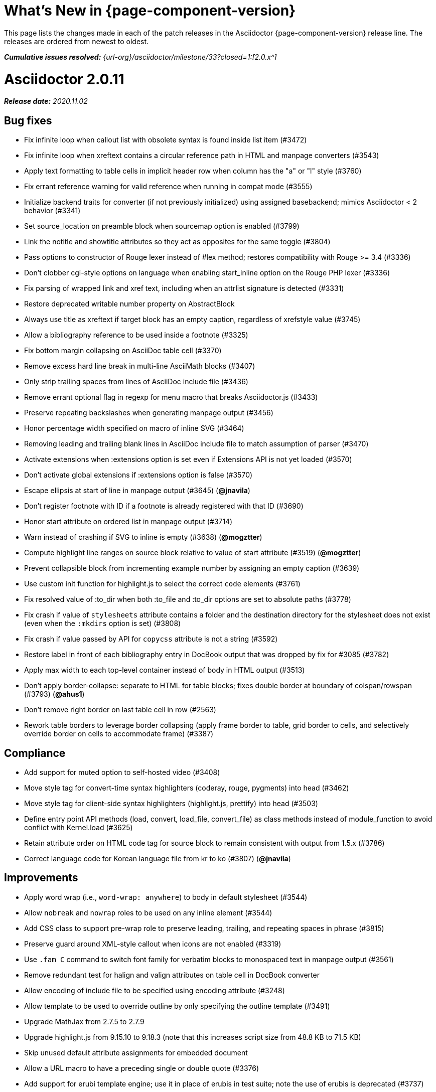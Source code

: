 //= What's New (Asciidoctor {page-component-version})
= What's New in {page-component-version}
:doctype: book
:page-toclevels: 0
:url-releases-asciidoctor: {url-org}/asciidoctor/releases
:url-milestone: {url-org}/asciidoctor/milestone/33?closed=1:

This page lists the changes made in each of the patch releases in the Asciidoctor {page-component-version} release line.
The releases are ordered from newest to oldest.

_**Cumulative issues resolved:** {url-milestone}[2.0.x^]_

= Asciidoctor 2.0.11

_**Release date:** 2020.11.02_

== Bug fixes

* Fix infinite loop when callout list with obsolete syntax is found inside list item (#3472)
* Fix infinite loop when xreftext contains a circular reference path in HTML and manpage converters (#3543)
* Apply text formatting to table cells in implicit header row when column has the "a" or "l" style (#3760)
* Fix errant reference warning for valid reference when running in compat mode (#3555)
* Initialize backend traits for converter (if not previously initialized) using assigned basebackend; mimics Asciidoctor < 2 behavior (#3341)
* Set source_location on preamble block when sourcemap option is enabled (#3799)
* Link the notitle and showtitle attributes so they act as opposites for the same toggle (#3804)
* Pass options to constructor of Rouge lexer instead of #lex method; restores compatibility with Rouge >= 3.4 (#3336)
* Don't clobber cgi-style options on language when enabling start_inline option on the Rouge PHP lexer (#3336)
* Fix parsing of wrapped link and xref text, including when an attrlist signature is detected (#3331)
* Restore deprecated writable number property on AbstractBlock
* Always use title as xreftext if target block has an empty caption, regardless of xrefstyle value (#3745)
* Allow a bibliography reference to be used inside a footnote (#3325)
* Fix bottom margin collapsing on AsciiDoc table cell (#3370)
* Remove excess hard line break in multi-line AsciiMath blocks (#3407)
* Only strip trailing spaces from lines of AsciiDoc include file (#3436)
* Remove errant optional flag in regexp for menu macro that breaks Asciidoctor.js (#3433)
* Preserve repeating backslashes when generating manpage output (#3456)
* Honor percentage width specified on macro of inline SVG (#3464)
* Removing leading and trailing blank lines in AsciiDoc include file to match assumption of parser (#3470)
* Activate extensions when :extensions option is set even if Extensions API is not yet loaded (#3570)
* Don't activate global extensions if :extensions option is false (#3570)
* Escape ellipsis at start of line in manpage output (#3645) (*@jnavila*)
* Don't register footnote with ID if a footnote is already registered with that ID (#3690)
* Honor start attribute on ordered list in manpage output (#3714)
* Warn instead of crashing if SVG to inline is empty (#3638) (*@mogztter*)
* Compute highlight line ranges on source block relative to value of start attribute (#3519) (*@mogztter*)
* Prevent collapsible block from incrementing example number by assigning an empty caption (#3639)
* Use custom init function for highlight.js to select the correct `code` elements (#3761)
* Fix resolved value of :to_dir when both :to_file and :to_dir options are set to absolute paths (#3778)
* Fix crash if value of `stylesheets` attribute contains a folder and the destination directory for the stylesheet does not exist (even when the `:mkdirs` option is set) (#3808)
* Fix crash if value passed by API for `copycss` attribute is not a string (#3592)
* Restore label in front of each bibliography entry in DocBook output that was dropped by fix for #3085 (#3782)
* Apply max width to each top-level container instead of body in HTML output (#3513)
* Don't apply border-collapse: separate to HTML for table blocks; fixes double border at boundary of colspan/rowspan (#3793) (*@ahus1*)
* Don't remove right border on last table cell in row (#2563)
* Rework table borders to leverage border collapsing (apply frame border to table, grid border to cells, and selectively override border on cells to accommodate frame) (#3387)

== Compliance

* Add support for muted option to self-hosted video (#3408)
* Move style tag for convert-time syntax highlighters (coderay, rouge, pygments) into head (#3462)
* Move style tag for client-side syntax highlighters (highlight.js, prettify) into head (#3503)
* Define entry point API methods (load, convert, load_file, convert_file) as class methods instead of module_function to avoid conflict with Kernel.load (#3625)
* Retain attribute order on HTML code tag for source block to remain consistent with output from 1.5.x (#3786)
* Correct language code for Korean language file from kr to ko (#3807) (*@jnavila*)

== Improvements

* Apply word wrap (i.e., `word-wrap: anywhere`) to body in default stylesheet (#3544)
* Allow `nobreak` and `nowrap` roles to be used on any inline element (#3544)
* Add CSS class to support pre-wrap role to preserve leading, trailing, and repeating spaces in phrase (#3815)
* Preserve guard around XML-style callout when icons are not enabled (#3319)
* Use `.fam C` command to switch font family for verbatim blocks to monospaced text in manpage output (#3561)
* Remove redundant test for halign and valign attributes on table cell in DocBook converter
* Allow encoding of include file to be specified using encoding attribute (#3248)
* Allow template to be used to override outline by only specifying the outline template (#3491)
* Upgrade MathJax from 2.7.5 to 2.7.9
* Upgrade highlight.js from 9.15.10 to 9.18.3 (note that this increases script size from 48.8 KB to 71.5 KB)
* Skip unused default attribute assignments for embedded document
* Allow a URL macro to have a preceding single or double quote (#3376)
* Add support for erubi template engine; use it in place of erubis in test suite; note the use of erubis is deprecated (#3737)
* Download and embed remote custom stylesheet if allow-uri-read is set (#3765)
* Remove direction property from default stylesheet (#3753) (*@abdnh*)
* remove max width setting on content column for print media in default stylesheet (#3802)
* Normalize frame value "topbot" to "ends" in HTML output (consistently use frame-ends class) (#3797)
* Add role setter method on AbstractNode (#3614)
* Map chapter-signifier and part-signifier attributes in locale attribute files to replace chapter-label and part-label (#3817)

== Build and infrastructure

* Run test suite on TruffleRuby nightly (*@mogztter*, *@erebor*)
* Upgrade TruffleRuby to 20.0.0 (*@mogztter*)
* Trigger upstream builds for AsciidoctorJ on Github Actions (*@robertpanzer*)

= Asciidoctor 2.0.10

_**Release date:** 2019.05.31_

== Bug fixes

* fix Asciidoctor.convert_file to honor `header_footer: false` option when writing to file (#3316)
* fix placement of title on excerpt block (#3289)
* always pass same options to SyntaxHighlighter#docinfo, regardless of value of location argument
* fix signature of SyntaxHighlighter#docinfo method (#3300)
* when `icons` is set to `image`, enable image icons, but don't use it as the value of the `icontype` attribute (#3308)

= Asciidoctor 2.0.9

_**Release date:** 2019.04.30_

== Bug fixes

* process multiple single-item menu macros in same line (#3279)
* register images in catalog correctly (#3283)
* rename AbstractNode#options method to AbstractNode#enabled_options so it doesn't get shadowed by Document#options (#3282)
* don't fail to convert document if alt attribute is not set on block or inline image (typically by an extension)
* fix lineno of source location on blocks that follow a detached list continuation (#3281)
* assume inline image type is "image" if not set (typically by an extension)

= Asciidoctor 2.0.8

_**Release date:** 2019.04.22_

== Bug fixes

* restore background color applied to literal blocks by default stylesheet (#3258)
* use portability constants (CC_ALL, CC_ANY) in regular expressions defined in built-in converters (DocBook5 and ManPage)
* use portability constant (CC_ANY) in regular expression for custom inline macros
* use smarter margin collapsing for AsciiDoc table cell content; prevent passthrough content from being cut off (#3256)
* don't limit footnote ref to ASCII charset; allow any word character in Unicode to be used (#3269)

== Improvements

* register_for methods accept arguments as symbols (#3274)
* use Concurrent::Map instead of Concurrent::Hash in template converter
* use module_function keyword to define methods in Helpers
* move regular expression definitions to separate source file (internal change)

= Asciidoctor 2.0.7

_**Release date:** 2019.04.13_

== Bug fixes

* fix crash when resolving ID from text and at least one candidate contains an unresolved xref (#3254)
* fix compatibility with Rouge 2.0

== Improvements

* improve documentation for the `-a` CLI option; explain that `@` modifier can be placed at end of name as alternative to end of value
* move source for main API entry points (load, load_file, convert, convert_file) to separate files (internal change)
* define main API entry points (load, load_file, convert, convert_file) as module functions

= Asciidoctor 2.0.6

_**Release date:** 2019.04.04_

== Bug fixes

* assume implicit AsciiDoc extension on interdoc xref macro target with no extension (e.g., `document#`); restores 1.5.x behavior (#3231)
* don't fail to load application if call to Dir.home fails; use a rescue with fallback values (#3238)
* Helpers.rootname should only consider final path segment when dropping file extension

== Improvements

* implement Helpers.extname as a more efficient and flexible File.extname method
* check for AsciiDoc file extension using end_with? instead of resolving the extname and using a lookup

= Asciidoctor 2.0.5

_**Release date:** 2019.04.01_

== Bug fixes

* fix crash when source highlighter is Rouge and source language is not set on block (#3223)
* update CLI and SyntaxHighlighter to allow Asciidoctor to load cleanly on Ruby 2.0 - 2.2
* CLI should use $stdin instead of STDIN to be consistent with the use of $stdout
* mark encoding of stdio objects used in CLI as UTF-8 (#3225)
* make Asciidoctor::SyntaxHighlighter::Config.register_for method public as documented

= Asciidoctor 2.0.4

_**Release date:** 2019.03.31_

== Bug fixes

* allow Asciidoctor to load cleanly on Ruby 2.0 - 2.2 for distributions that provide support for these older Ruby versions
* make Asciidoctor::Converter::Config.register_for method public as documented
* remove unused Asciidoctor::Converter::BackendTraits#derive_backend_traits private method
* move Asciidoctor::Converter::BackendTraits.derive_backend_traits method to Asciidoctor::Converter
* mark render and render_file methods as deprecated in API docs

= Asciidoctor 2.0.3

_**Release date:** 2019.03.28_

== Bug fixes

* fix crash when attrlist is used on literal monospace phrase (#3216)
* update use of magic regexp variables to fix compatibility with Opal / Asciidoctor.js (#3214)

= Asciidoctor 2.0.2

_**Release date:** 2019.03.26_

== Bug fixes

* apply verbatim substitutions to literal paragraphs attached to list item (#3205)
* implement #lines and #source methods on Table::Cell based on cell text (#3207)

= Asciidoctor 2.0.1

_**Release date:** 2019.03.25_

== Bug fixes

* convert titles of cataloged block and section nodes containing attribute references eagerly to resolve attributes while in scope (#3202)
* customize MathJax (using a postfilter hook) to apply displaymath formatting to AsciiMath block (#2498)
* fix misspelling of deprecated default_attrs DSL function (missing trailing "s")
* remove unused location property (attr_accessor :location) on DocinfoProcessor class
* look for deprecated extension option :pos_attrs if :positional_attrs option is missing (#3199)
* add detail to load error message if path differs from gem name (#1884)

== Build and infrastructure

* bundle .yardopts in RubyGem (#3193)

= Asciidoctor 2.0.0

_**Release date:** 2019.03.22_

== Enhancements and compliance

* drop support for Ruby < 2.3 and JRuby < 9.1 and remove workarounds (#2764)
* drop support for Slim < 3 (#2998)
* drop the converter for the docbook45 backend from core; moved to https://github.com/asciidoctor/asciidoctor-docbook45 (#3005)
* apply substitutions to section and block titles in normal substitution order (#1173)
* make syntax highlighter pluggable; extract all logic into adapter classes (#2106)
* add syntax highlighter adapter for Rouge (#1040)
* redesign Converter API based on SyntaxHighlighter API; remap deprecated API to new API to ensure compatibility (#2891)
* repurpose built-in converters as regular converters (#2891)
* make registration and resolution of global converters thread-safe (#2891)
* fold the default converter factory into the Converter module (#2891)
* add a default implementation for Converter#convert in the Base converter (#2891)
* rename Converter::BackendInfo to Converter::BackendTraits; map backend_info to new backend_traits method (#2891)
* allow built-in converter classes to be resolved using Converter#for and instantiated using Converter#create (#2891)
* allow converter factory to be passed using :converter_factory API option (#2891)
* honor htmlsyntax if defined on converter (#2891)
* add backend_traits_source keyword argument to CompositeConverter constructor (#2891)
* add support for start attribute when using prettify to highlight source blocks with line numbering enabled
* use String#encode to encode String as UTF-8 instead of using String#force_encoding (#2764)
* add FILE_READ_MODE, URI_READ_MODE, and FILE_WRITE_MODE constants to control open mode when reading files and URIs and writing files (#2764)
* set visibility of private and protected methods (#2764)
* always run docinfo processor extensions regardless of safe mode (gives control to extension) (#2966)
* use infinitive verb form for extension DSL method names; map deprecated method names where appropriate
* add docinfo insertion slot for header location to built-in converters (#1720)
* add support for the `muted` option on vimeo videos (allows autoplay to work in Chrome) (#3014)
* use value of prettify-theme attribute as is if it starts with http:// or https:// (#3020)
* allow icontype to be set using icons attribute (#2953)
* when using a server-side syntax highlighter, highlight content of source block even if source language is not set (#3027)
* automatically promote a listing block without an explicit style to a source block if language is set (#1117)
* remove the 2-character (i.e., `""`) quote block syntax
* don't allow block role to inherit from document attribute; only look for role in block attributes (#1944)
* split out functionality of -w CLI flag (script warnings) from -v CLI flag (verbose logging) (#3030)
* log possible invalid references at info level (#3030)
* log dropped lines at info level when attribute-missing=drop-line (#2861)
* honor attribute-missing setting when processing include directives and block macros (#2855)
* log warning when include directive is not resolved due to missing attribute or blank target; always include warning in output document (#2868)
* use the third argument of AbstractNode#attr / AbstractNode#attr? to set the name of a fallback attribute to look for on the document (#1934)
* change default value of third argument to Abstractnode#attr / AbstractNode#attr? to nil so attribute doesn't inherit by default (#3059)
* look for table-frame, table-grid, and table-stripes attributes on document as fallback for frame, grid, and stripes attributes on table (#3059)
* add support for hover mode for table stripes (stripes=hover) (#3110)
* always assume the target of a shorthand interdocument xref is a reference to an AsciiDoc document (source-to-source) (#3021)
* if the target of a formal xref macro has a file extension, assume it's a path reference (#3021)
* never assume target of a formal xref macro is a path reference unless a file extension or fragment is present (#3021)
* encode characters in URI to comply with RFC-3986
* implement full support for styled xreftext in manpage converter (#3077)
* allow the ID and role properties to be set on a list item of ordered and unordered lists via the API (#2840)
* yield processor instance to registration block for document processor if block has non-zero arity (i.e., has parameters)
* add Document#parsed? method to check whether document has been parsed
* modify Cell class to extend from AbstractBlock instead of AbstractNode (#2963)
* implement block? and inline? methods on Column, both which return false (#2963)
* drop verse table cell style (treat as normal table cell) (#3111)
* allow negated subs to be specified on inline pass macro (#2191)
* log warning if footnoteref macro is found and compat mode is not enabled (#3114)
* log info message if inline macro processor returns a String value (#3176)
* apply subs to Inline node returned by inline macro processor if subs attribute is specified (#3178)
* add create_inline_pass helper method to base extension processor class (#3178)
* log debug message instead of warning if block style is unknown (#3092)
* allow backend to delegate to a registered backend using the syntax synthetic:delegate when using custom templates (e.g., slides:html) (#891)
* AbstractBlock#find_by looks inside AsciiDoc table cells if traverse_documents selector option is true (#3101)
* AbstractBlock#find_by finds table cells, which can be selected using the :table_cell context in the selector (#2524)
* allow ampersand to be used in e-mail address (#2553)
* propogate ID assigned to inline passthrough (#2912)
* rename control keywords in find_by to better align with the standard NodeFilter terminology
* stop find_by iteration if filter block returns :stop directive
* rename header_footer option to standalone (while still honoring header_footer for backwards compatibility) (#1444)
* replace anchors and xrefs before footnotes (replace footnotes last in macros substitution group)
* apply substitution for custom inline macro before all other macros
* only promote index terms automatically (A, B, C becomes A > B > C + B > C + C) if indexterm-promotion option is set on document (#1487)
* add support for see and see-also on index terms; parse attributes on indexterm macros if text contains `=` (#2047)
* drop :indexterms table from document catalog (in preparation for solution to #450 in a 2.x release)
* load additional languages for highlight.js as defined in the comma-separated highlightjs-languages attribute (#3036)
* log warning if conditional expression in ifeval directive is invalid (#3161)
* drop lines that contain an invalid preprocessor directive (#3161)
* rename AbstractBlock#find_by directives; use :prune in place of :skip_children and :reject in place of :skip
* convert example block into details/summary tag set if collapsible option is set; open by default if open option is set (#1699)
* substitute replacements in author values used in document header (#2441)
* require space after semi-colon that separates multiple authors (#2441)
* catalog inline anchors at start of callout list items (#2818) (*@owenh000*)
* add parse_attributes helper method to base extension Processor class (#2134)

== Improvements

* propagate document ID to DocBook output (#3011)
* always store section numeral as string; compute roman numeral for part at assignment time (@vmj)
* refactor code to use modern Hash syntax
* define LIB_DIR constant; rename *_PATH constants to *_DIR constants to be consistent with RubyGems terminology (#2764)
* only define ROOT_DIR if not already defined (for compatibility with Asciidoctor.js)
* move custom docinfo content in footer below built-in docinfo content in footer in HTML converter (#3017)
* read and write files using File methods instead of IO methods (#2995)
* value comparison in AbstractNode#attr? is only performed if expected value is truthy
* align default CodeRay style with style for other syntax highlighters (#2106)
* ensure linenos class is added to linenos column when source highlighter is pygments and pygments-css=style
* disable table stripes by default (#3110)
* rename CSS class of Pygments line numbering table to linenotable (to align with Rouge) (#1040)
* remove unused Converter#convert_with_options method (#2891)
* add -e, --embedded CLI flag as alias for -s, --no-header-footer (require long option to specify eRuby impl) (#1444)
* don't store the options attribute on the block once the options are parsed (#3051)
* add an options method on AbstractNode to retrieve the set of option names (#3051)
* pass :input_mtime option to Document constructor; let Document constructor assign docdate/time/year attributes (#3029)
* never mutate strings; add a `frozen_string_literal: true` magic comment to top of all Ruby source files (#3054)
* always use docdate and doctime to compute docyear and docdatetime (#3064)
* rename PreprocessorReader#exceeded_max_depth? to PreprocessorReader#exceeds_max_depth? and return nil if includes are disabled
* stop populating :ids table in document catalog (#3084)
* always use :refs table in document catalog to look for registered IDs (#3084)
* don't compute and store reference text in document catalog (#3084)
* populate reference text table lazily for resolving ID by reference text (#3084)
* don't store fallback reference text on :bibref node (#3085)
* call AbstractNode#reftext instead of AbstractNode#text to retrieve reference text for bibref node (#3085)
* only map unparsed attrlist of inline macro to target when format is short
* add clearer exception message when source data is binary or has invalid encoding (#2884)
* rename context for table cell and table column to :table_cell and :table_column, respectively
* rename hardbreaks document attribute to hardbreaks-option; retain hardbreaks as a deprecated alias (#3123)
* extend TLD for implicit e-mail addresses to 5 characters (#3154)
* truncate with precision (instead of rounding) when computing absolute width for columns in DocBook output (#3131)
* drop legacy LaTeX math delimiters (e.g, `$..$`) if present (#1339)
* use proper terminology in warning message about mismatched preprocessor directive (#3165)
* rename low-level extension attribute name :pos_attrs to :positional_attrs
* mark default_attrs extension DSL method deprecated in favor of default_attributes
* upgrade MathJax to 2.7.5

== Bug fixes

* fix crash caused by inline passthrough macro with the macros sub clearing the remaining passthrough placeholders (#3089)
* fix crash if ifeval directive is missing expression (#3164)
* prevent relative leveloffset from making section level negative and causing hang (#3152)
* don't fail to parse Markdown-style quote block that only contains attribution line (#2989)
* enforce rule that Setext section title must have at least one alphanumeric character; fixes problem w/ block nested inside quote block (#3060)
* apply header subs to doctitle value when assigning it back to the doctitle document attribute (#3106)
* don't fail if value of pygments-style attribute is not recognized; gracefully fallback to default style (#2106)
* do not alter the $LOAD_PATH (#2764)
* fix crash if stem block is empty (#3118)
* remove conditional comment for IE in output of built-in HTML converter; fixes sidebar table of contents (#2983)
* fix styling of source blocks with linenums enabled when using prettify as syntax highlighter (#640)
* update default stylesheet to support prettify themes (#3020)
* remove hard-coded color values on source blocks in default stylesheet (#3020)
* add fallback if relative path cannot be computed because the paths are located on different drives (#2944)
* ignore explicit section level style (#1852)
* don't eat space before callout number in source block if line-comment attribute is empty (#3121)
* check if type is defined in a way that's compatible with autoload
* fix invalid check for DSL in extension class (previously always returned true)
* scope constant lookups (#2764)
* use byteslice instead of slice to remove BOM from string (#2764)
* don't fail if value of -a CLI option is empty string or equals sign (#2997)
* allow failure level of CLI to be set to info
* Reader#push_include should not fail if data is nil
* fix deprecated ERB trim mode that was causing warning (#3006)
* move time anchor after query string on vimeo video to avoid dropping options
* allow color for generic text, line numbers, and line number border to inherit from Pygments style (#2106)
* enforce and report relative include depth properly (depth=0 rather than depth=1 disables nested includes)
* allow outfilesuffix to be soft set from API (#2640)
* don't split paragraphs in table cell at line that resolves to blank if adjacent to other non-blank lines (#2963)
* initialize the level to WARN when instantiating the NullLogger
* next_adjacent_block should not fail when called on dlist item (#3133)
* don't suppress browser styles for summary tag; add pointer cursor and panel margin bottom (#3155)
* only consider TLDs in e-mail address that have ASCII alpha characters
* allow underscore in domain of e-mail address

== Build and infrastructure

* clear SOURCE_DATE_EPOCH env var when testing timezones (PR #2969) (*@aerostitch*)
* remove compat folder (removes the AsciiDoc.py config file that provides pseudo-compliance with Asciidoctor and a stylesheet for an old Font Awesome migration)
* add Ruby 2.6.0 to build matrix
* stop running CI job on unsupported versions of Ruby
* exclude test suite, build script, and Gemfile from gem (#3044)
* split build tasks out into individual files

////
== Sections and book parts

Hide the titles of special sections, such as the dedication, with `untitled` (DocBook backend only).

Number all sections, including special sections, with `:sectnums: all`.

Number book parts with `:partnums:`.
////
